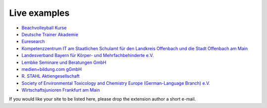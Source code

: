 .. ==================================================
.. FOR YOUR INFORMATION
.. --------------------------------------------------
.. -*- coding: utf-8 -*- with BOM.

.. ==================================================
.. DEFINE SOME TEXTROLES
.. --------------------------------------------------
.. role::   underline
.. role::   typoscript(code)
.. role::   ts(typoscript)
   :class:  typoscript
.. role::   php(code)


Live examples
^^^^^^^^^^^^^

- `Beachvolleyball Kurse <http://www.beachkurse.de/>`_

- `Deutsche Trainer Akademie <http://www.trainer-akademie.com/?id=1281>`_

- `Euresearch <https://www.euresearch.ch/en/events/>`_

- `Kompetenzzentrum IT am Staatlichen Schulamt für den Landkreis
  Offenbach und die Stadt Offenbach am Main <http://www.kompetenzzentrum-it.de/index.php?id=15>`_

- `Landesverband Bayern für Körper- und Mehrfachbehinderte e.V.
  <http://www.lvkm.de/seminarkalender.html>`_

- `Lembke Seminare und Beratungen GmbH <http://www.lembke-seminare.de/seminare/unsere-seminar-angebote.html>`_

- `medien+bildung.com gGmbH <http://medienundbildung.com/seminare/>`_

- `R. STAHL Aktiengesellschaft
  <http://www.stahl.de/de/about/veranstaltungskalender/seminare.html>`_

- `Society of Environmental Toxicology and Chemistry Europe (German-Language Branch) e.V.
  <http://www.fachoekotoxikologie.de/Kurse.107.0.html>`_

- `Wirtschaftsjunioren Frankfurt am Main <http://www.wj-frankfurt.de/>`_

If you would like your site to be listed here, please drop the
extension author a short e-mail.
